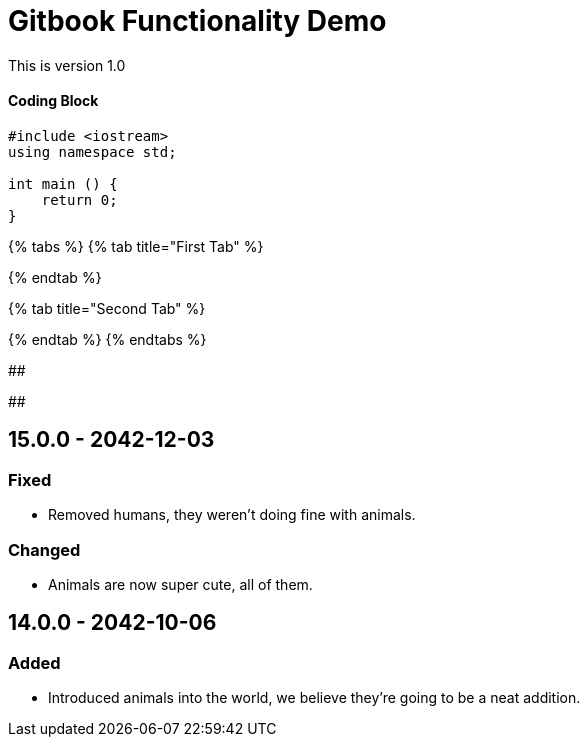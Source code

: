 = Gitbook Functionality Demo
:description: This page is created to demonstrate the ability of gitbook

This is version 1.0

[discrete]
==== Coding Block

[source,cpp]
----
#include <iostream>
using namespace std;

int main () {
    return 0;
}
----

{% tabs %}
{% tab title="First Tab" %}

{% endtab %}

{% tab title="Second Tab" %}

{% endtab %}
{% endtabs %}

##

##

== 15.0.0 - 2042-12-03

=== Fixed

* Removed humans, they weren't doing fine with animals.

=== Changed

* Animals are now super cute, all of them.

== 14.0.0 - 2042-10-06

=== Added

* Introduced animals into the world, we believe they're going to be a neat addition.
